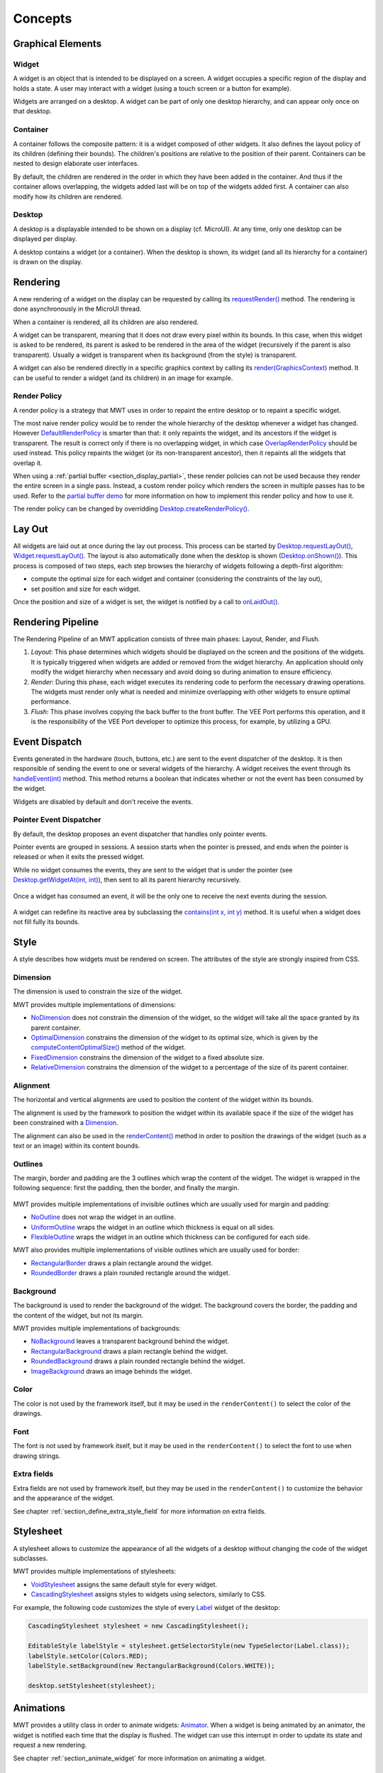 .. _mwt_concepts:

Concepts
========

Graphical Elements
------------------

.. figure:: images/hierarchy.png
   :alt: MWT Hierarchy
   :align: center

Widget
~~~~~~

A widget is an object that is intended to be displayed on a screen. A widget occupies a specific region of the display and holds a state. A user may interact with a widget (using a touch screen or a button for example).

Widgets are arranged on a desktop. A widget can be part of only one desktop hierarchy, and can appear only once on that desktop.

Container
~~~~~~~~~

A container follows the composite pattern: it is a widget composed of other widgets. It also defines the layout policy of its children (defining their bounds). The children's positions are relative to the position of their parent.
Containers can be nested to design elaborate user interfaces.

By default, the children are rendered in the order in which they have been added in the container. And thus if the container allows overlapping, the widgets added last will be on top of the widgets added first. A container can also modify how its children are rendered.

Desktop
~~~~~~~

A desktop is a displayable intended to be shown on a display (cf. MicroUI). At any time, only one desktop can be displayed per display.

A desktop contains a widget (or a container). When the desktop is shown, its widget (and all its hierarchy for a container) is drawn on the display.

Rendering
---------

A new rendering of a widget on the display can be requested by calling its `requestRender()`_ method. The rendering is done asynchronously in the MicroUI thread.

When a container is rendered, all its children are also rendered.

A widget can be transparent, meaning that it does not draw every pixel within its bounds. In this case, when this widget is asked to be rendered, its parent is asked to be rendered in the area of the widget (recursively if the parent is also transparent). Usually a widget is transparent when its background (from the style) is transparent.

A widget can also be rendered directly in a specific graphics context by calling its `render(GraphicsContext)`_ method. It can be useful to render a widget (and its children) in an image for example.

.. _requestRender(): https://repository.microej.com/javadoc/microej_5.x/apis/ej/mwt/Widget.html#requestRender--
.. _render(GraphicsContext): https://repository.microej.com/javadoc/microej_5.x/apis/ej/mwt/Widget.html#render-ej.microui.display.GraphicsContext-

.. _section_render_policy:

Render Policy
~~~~~~~~~~~~~

A render policy is a strategy that MWT uses in order to repaint the entire desktop or to repaint a specific widget.

The most naive render policy would be to render the whole hierarchy of the desktop whenever a widget has changed. However `DefaultRenderPolicy`_ is smarter than that: it only repaints the widget, and its ancestors if the widget is transparent. The result is correct only if there is no overlapping widget, in which case  `OverlapRenderPolicy`_ should be used instead. This policy repaints the widget (or its non-transparent ancestor), then it repaints all the widgets that overlap it.

When using a :ref:`partial buffer <section_display_partial>`, these render policies can not be used because they render the entire screen in a single pass. Instead, a custom render policy which renders the screen in multiple passes has to be used. Refer to the `partial buffer demo`_ for more information on how to implement this render policy and how to use it.

The render policy can be changed by overridding `Desktop.createRenderPolicy()`_.

.. _DefaultRenderPolicy: https://repository.microej.com/javadoc/microej_5.x/apis/ej/mwt/render/DefaultRenderPolicy.html
.. _OverlapRenderPolicy: https://repository.microej.com/javadoc/microej_5.x/apis/ej/mwt/render/OverlapRenderPolicy.html
.. _partial buffer demo: https://github.com/MicroEJ/Demo-PartialBuffer
.. _Desktop.createRenderPolicy(): https://repository.microej.com/javadoc/microej_5.x/apis/ej/mwt/Desktop.html#createRenderPolicy--

.. _section_layout_process:

Lay Out
-------

All widgets are laid out at once during the lay out process. This process can be started by `Desktop.requestLayOut()`_, `Widget.requestLayOut()`_. The layout is also automatically done when the desktop is shown (`Desktop.onShown()`_). This process is composed of two steps, each step browses the hierarchy of widgets following a depth-first algorithm:

- compute the optimal size for each widget and container (considering the constraints of the lay out),
- set position and size for each widget.

Once the position and size of a widget is set, the widget is notified by a call to `onLaidOut()`_.

.. _Desktop.requestLayOut(): https://repository.microej.com/javadoc/microej_5.x/apis/ej/mwt/Desktop.html#requestLayOut--
.. _Widget.requestLayOut(): https://repository.microej.com/javadoc/microej_5.x/apis/ej/mwt/Widget.html#requestLayOut--
.. _Desktop.onShown(): https://repository.microej.com/javadoc/microej_5.x/apis/ej/mwt/Desktop.html#onShown--
.. _onLaidOut(): https://repository.microej.com/javadoc/microej_5.x/apis/ej/mwt/Widget.html#onLaidOut--

.. _rendering_pipeline:

Rendering Pipeline
------------------

The Rendering Pipeline of an MWT application consists of three main phases: Layout, Render, and Flush.

1. *Layout*: This phase determines which widgets should be displayed on the screen and the positions of the widgets.
   It is typically triggered when widgets are added or removed from the widget hierarchy.
   An application should only modify the widget hierarchy when necessary and avoid doing so during animation to ensure efficiency.

2. *Render*: During this phase, each widget executes its rendering code to perform the necessary drawing operations.
   The widgets must render only what is needed and minimize overlapping with other widgets to ensure optimal performance.

3. *Flush*: This phase involves copying the back buffer to the front buffer.
   The VEE Port performs this operation, and it is the responsibility of the VEE Port developer to optimize this process, for example, by utilizing a GPU.

Event Dispatch
--------------

Events generated in the hardware (touch, buttons, etc.) are sent to the event dispatcher of the desktop. It is then responsible of sending the event to one or several widgets of the hierarchy. A widget receives the event through its `handleEvent(int)`_ method. This method returns a boolean that indicates whether or not the event has been consumed by the widget.

Widgets are disabled by default and don't receive the events.

.. _handleEvent(int): https://repository.microej.com/javadoc/microej_5.x/apis/ej/mwt/Widget.html#handleEvent-int-

Pointer Event Dispatcher
~~~~~~~~~~~~~~~~~~~~~~~~

By default, the desktop proposes an event dispatcher that handles only pointer events.

Pointer events are grouped in sessions. A session starts when the pointer is pressed, and ends when the pointer is released or when it exits the pressed widget.

While no widget consumes the events, they are sent to the widget that is under the pointer (see `Desktop.getWidgetAt(int, int)`_), then sent to all its parent hierarchy recursively.

.. figure:: images/eventDispatchUML.png
   :alt: Pointer Event Dispatcher Flow
   :align: center

Once a widget has consumed an event, it will be the only one to receive the next events during the session.

.. figure:: images/pointerEventDispatcherFlow.png
   :alt: Pointer Event Dispatcher Flow
   :align: center

A widget can redefine its reactive area by subclassing the `contains(int x, int y)`_ method. It is useful when a widget does not fill fully its bounds.

.. Add an example such as a circular slider or an analog watchface.

.. _Desktop.getWidgetAt(int, int): https://repository.microej.com/javadoc/microej_5.x/apis/ej/mwt/Desktop.html#getWidgetAt-int-int-
.. _contains(int x, int y): https://repository.microej.com/javadoc/microej_5.x/apis/ej/mwt/Widget.html#contains-int-int-

Style
-----

A style describes how widgets must be rendered on screen. The attributes of the style are strongly inspired from CSS.

Dimension
~~~~~~~~~

The dimension is used to constrain the size of the widget.

MWT provides multiple implementations of dimensions:

- `NoDimension`_ does not constrain the dimension of the widget, so the widget will take all the space granted by its parent container.
- `OptimalDimension`_ constrains the dimension of the widget to its optimal size, which is given by the `computeContentOptimalSize()`_ method of the widget.
- `FixedDimension`_ constrains the dimension of the widget to a fixed absolute size.
- `RelativeDimension`_ constrains the dimension of the widget to a percentage of the size of its parent container.

.. _NoDimension: https://repository.microej.com/javadoc/microej_5.x/apis/ej/mwt/style/dimension/NoDimension.html
.. _OptimalDimension: https://repository.microej.com/javadoc/microej_5.x/apis/ej/mwt/style/dimension/OptimalDimension.html
.. _computeContentOptimalSize(): https://repository.microej.com/javadoc/microej_5.x/apis/ej/mwt/Widget.html#computeContentOptimalSize-ej.mwt.util.Size-
.. _FixedDimension: https://repository.microej.com/javadoc/microej_5.x/apis/ej/mwt/style/dimension/FixedDimension.html
.. _RelativeDimension: https://repository.microej.com/javadoc/microej_5.x/apis/ej/mwt/style/dimension/RelativeDimension.html

Alignment
~~~~~~~~~

The horizontal and vertical alignments are used to position the content of the widget within its bounds.

The alignment is used by the framework to position the widget within its available space if the size of the widget has been constrained with a `Dimension`_.

The alignment can also be used in the `renderContent()`_ method in order to position the drawings of the widget (such as a text or an image) within its content bounds.

.. _Dimension: https://repository.microej.com/javadoc/microej_5.x/apis/ej/mwt/style/dimension/Dimension.html
.. _renderContent(): https://repository.microej.com/javadoc/microej_5.x/apis/ej/mwt/Widget.html#requestRender-int-int-int-int-

Outlines
~~~~~~~~

The margin, border and padding are the 3 outlines which wrap the content of the widget. The widget is wrapped in the following sequence: first the padding, then the border, and finally the margin.

.. figure:: images/boxmodel.png
   :alt: Box model
   :align: center

MWT provides multiple implementations of invisible outlines which are usually used for margin and padding:

- `NoOutline`_ does not wrap the widget in an outline.
- `UniformOutline`_ wraps the widget in an outline which thickness is equal on all sides.
- `FlexibleOutline`_ wraps the widget in an outline which thickness can be configured for each side.

MWT also provides multiple implementations of visible outlines which are usually used for border:

- `RectangularBorder`_ draws a plain rectangle around the widget.
- `RoundedBorder`_ draws a plain rounded rectangle around the widget.

.. _NoOutline: https://repository.microej.com/javadoc/microej_5.x/apis/ej/mwt/style/outline/NoOutline.html
.. _UniformOutline: https://repository.microej.com/javadoc/microej_5.x/apis/ej/mwt/style/outline/UniformOutline.html
.. _FlexibleOutline: https://repository.microej.com/javadoc/microej_5.x/apis/ej/mwt/style/outline/FlexibleOutline.html
.. _RectangularBorder: https://repository.microej.com/javadoc/microej_5.x/apis/ej/mwt/style/outline/border/RectangularBorder.html
.. _RoundedBorder: https://repository.microej.com/javadoc/microej_5.x/apis/ej/mwt/style/outline/border/RoundedBorder.html

Background
~~~~~~~~~~

The background is used to render the background of the widget.
The background covers the border, the padding and the content of the widget, but not its margin.

MWT provides multiple implementations of backgrounds:

- `NoBackground`_ leaves a transparent background behind the widget.
- `RectangularBackground`_ draws a plain rectangle behind the widget.
- `RoundedBackground`_ draws a plain rounded rectangle behind the widget.
- `ImageBackground`_ draws an image behinds the widget.

.. _NoBackground: https://repository.microej.com/javadoc/microej_5.x/apis/ej/mwt/style/background/NoBackground.html
.. _RectangularBackground: https://repository.microej.com/javadoc/microej_5.x/apis/ej/mwt/style/background/RectangularBackground.html
.. _RoundedBackground: https://repository.microej.com/javadoc/microej_5.x/apis/ej/mwt/style/background/RoundedBackground.html
.. _ImageBackground: https://repository.microej.com/javadoc/microej_5.x/apis/ej/mwt/style/background/ImageBackground.html

Color
~~~~~

The color is not used by the framework itself, but it may be used in the ``renderContent()`` to select the color of the drawings.

Font
~~~~

The font is not used by framework itself, but it may be used in the ``renderContent()`` to select the font to use when drawing strings.

Extra fields
~~~~~~~~~~~~

Extra fields are not used by framework itself, but they may be used in the ``renderContent()`` to customize the behavior and the appearance of the widget.

See chapter :ref:`section_define_extra_style_field` for more information on extra fields.

Stylesheet
----------

A stylesheet allows to customize the appearance of all the widgets of a desktop without changing the code of the widget subclasses.

MWT provides multiple implementations of stylesheets:

- `VoidStylesheet`_ assigns the same default style for every widget.
- `CascadingStylesheet`_ assigns styles to widgets using selectors, similarly to CSS.

For example, the following code customizes the style of every `Label`_ widget of the desktop:

.. code-block:: Java

	CascadingStylesheet stylesheet = new CascadingStylesheet();

	EditableStyle labelStyle = stylesheet.getSelectorStyle(new TypeSelector(Label.class));
	labelStyle.setColor(Colors.RED);
	labelStyle.setBackground(new RectangularBackground(Colors.WHITE));

	desktop.setStylesheet(stylesheet);

.. _VoidStylesheet: https://repository.microej.com/javadoc/microej_5.x/apis/ej/mwt/stylesheet/VoidStylesheet.html
.. _CascadingStylesheet: https://repository.microej.com/javadoc/microej_5.x/apis/ej/mwt/stylesheet/cascading/CascadingStylesheet.html
.. _Label: https://repository.microej.com/javadoc/microej_5.x/apis/ej/widget/basic/Label.html

.. _section_animations:

Animations
----------

MWT provides a utility class in order to animate widgets: `Animator`_.
When a widget is being animated by an animator, the widget is notified each time that the display is flushed. The widget can use this interrupt in order to update its state and request a new rendering.

See chapter :ref:`section_animate_widget` for more information on animating a widget.

.. _Animator: https://repository.microej.com/javadoc/microej_5.x/apis/ej/mwt/animation/Animator.html

Partial buffer considerations
~~~~~~~~~~~~~~~~~~~~~~~~~~~~~

Rendering a widget in :ref:`partial buffer mode <section_display_partial>` may require multiple cycles if the buffer is not big enough to hold all the pixels to update in a single shot.
This means that rendering is slower in partial buffer mode, and this may cause performance being significantly affected during animations.

Besides, the whole screen is flushed in multiple times instead of a single one, which means that the user may see the display at a time where every part of the display has not been flushed yet.

Due to these limitations, it is not recommended to repaint big parts of the screen at the same time.
For example, a transition on a small part of the screen will look better than a transition affecting the whole screen.
A transition will look perfect if the partial buffer can hold all the lines to repaint.
Since the buffer holds a group of lines, a horizontal transition may not look the same as a vertical transition.

Desktop and widget states
-------------------------

Desktop and widgets pass through different states. Once created, they can be attached, then they can be shown.

A desktop is attached automatically as soon as it is shown on the display.
It can also be attached manually by calling `Desktop.setAttached()`_. It could be used to render the desktop (and its widgets) on an image for example.

A widget is considered as attached when it is contained by a desktop that is attached.

In the same way, by default, a widget is shown when its desktop is shown. But for optimization purpose, a container can control when its children are shown or hidden. A typical use case is when the widgets are moved outside the display.

Once a widget is attached, it means that it is ready to be shown (for instance, the necessary resources are allocated). In other words, once attached a widget is ready to be rendered (on an image or on the display).

Once a widget is shown, it means that it is intended to be rendered on the display. While shown, it may start a periodic refresh or an animation.

.. figure:: images/showSequence.png
   :alt: Show Sequence
   :align: center

The following sections will present several ways to customize and extend the framework to better fit your needs.

.. _Desktop.setAttached(): https://repository.microej.com/javadoc/microej_5.x/apis/ej/mwt/Desktop.html#setAttached--

..
   | Copyright 2008-2024, MicroEJ Corp. Content in this space is free 
   for read and redistribute. Except if otherwise stated, modification 
   is subject to MicroEJ Corp prior approval.
   | MicroEJ is a trademark of MicroEJ Corp. All other trademarks and 
   copyrights are the property of their respective owners.
